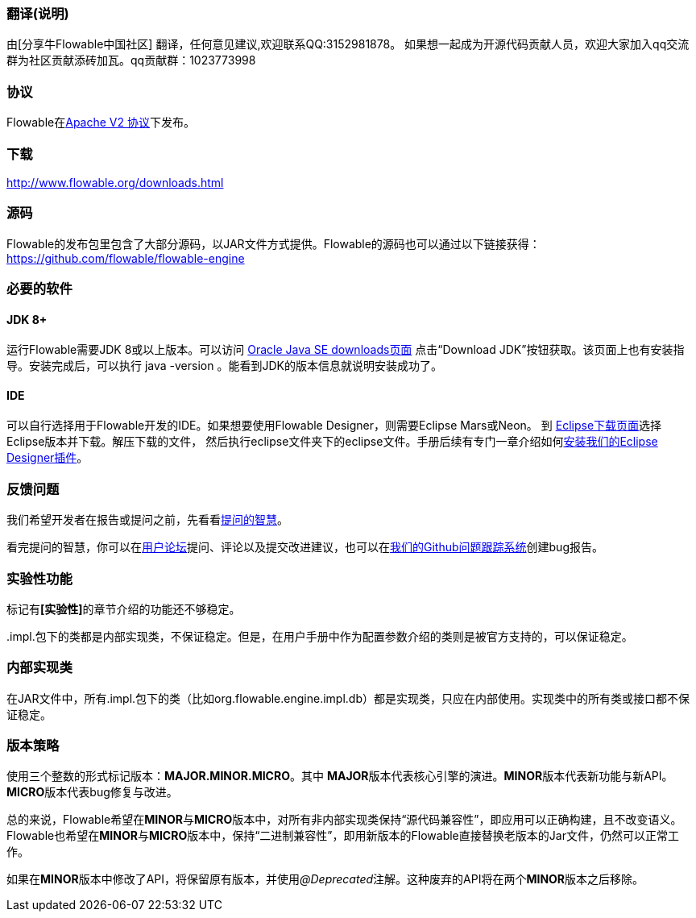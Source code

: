 [[license]]
=== 翻译(说明)

由[分享牛Flowable中国社区] 翻译，任何意见建议,欢迎联系QQ:3152981878。
如果想一起成为开源代码贡献人员，欢迎大家加入qq交流群为社区贡献添砖加瓦。qq贡献群：1023773998



=== 协议

Flowable在link:$$http://www.apache.org/licenses/LICENSE-2.0.html$$[Apache V2 协议]下发布。

[[download]]

=== 下载

link:$$http://www.flowable.org/downloads.html$$[http://www.flowable.org/downloads.html]
[[sources]]

=== 源码

Flowable的发布包里包含了大部分源码，以JAR文件方式提供。Flowable的源码也可以通过以下链接获得：
  link:$$https://github.com/flowable/flowable-engine$$[https://github.com/flowable/flowable-engine]


[[required.software]]


=== 必要的软件

==== JDK 8+

运行Flowable需要JDK 8或以上版本。可以访问 link:$$http://www.oracle.com/technetwork/java/javase/downloads/index.html$$[Oracle Java SE downloads页面] 点击“Download JDK”按钮获取。该页面上也有安装指导。安装完成后，可以执行 +java -version+ 。能看到JDK的版本信息就说明安装成功了。

==== IDE

可以自行选择用于Flowable开发的IDE。如果想要使用Flowable Designer，则需要Eclipse Mars或Neon。
到 link:$$http://www.eclipse.org/downloads/$$[Eclipse下载页面]选择Eclipse版本并下载。解压下载的文件，
然后执行++eclipse++文件夹下的eclipse文件。手册后续有专门一章介绍如何<<eclipseDesignerInstallation,安装我们的Eclipse Designer插件>>。


[[reporting.problems]]

=== 反馈问题

我们希望开发者在报告或提问之前，先看看link:$$http://www.catb.org/~esr/faqs/smart-questions.html$$[提问的智慧]。

看完提问的智慧，你可以在link:$$http://forums.flowable.org$$[用户论坛]提问、评论以及提交改进建议，也可以在link:$$https://github.com/flowable/flowable-engine/issues$$[我们的Github问题跟踪系统]创建bug报告。


[[experimental]]

=== 实验性功能

标记有**[实验性]**的章节介绍的功能还不够稳定。

++.impl.++包下的类都是内部实现类，不保证稳定。但是，在用户手册中作为配置参数介绍的类则是被官方支持的，可以保证稳定。


[[internal]]

=== 内部实现类

在JAR文件中，所有++.impl.++包下的类（比如++org.flowable.engine.impl.db++）都是实现类，只应在内部使用。实现类中的所有类或接口都不保证稳定。

[[_versioning_strategy]]
=== 版本策略

使用三个整数的形式标记版本：**MAJOR.MINOR.MICRO**。其中 **MAJOR**版本代表核心引擎的演进。**MINOR**版本代表新功能与新API。**MICRO**版本代表bug修复与改进。

总的来说，Flowable希望在**MINOR**与**MICRO**版本中，对所有非内部实现类保持“源代码兼容性”，即应用可以正确构建，且不改变语义。Flowable也希望在**MINOR**与**MICRO**版本中，保持“二进制兼容性”，即用新版本的Flowable直接替换老版本的Jar文件，仍然可以正常工作。

如果在**MINOR**版本中修改了API，将保留原有版本，并使用__@Deprecated__注解。这种废弃的API将在两个**MINOR**版本之后移除。

[[translator_info]]

